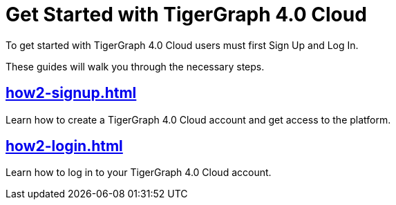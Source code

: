 = Get Started with TigerGraph 4.0 Cloud
:experimental:

To get started with TigerGraph 4.0 Cloud users must first Sign Up and Log In.

These guides will walk you through the necessary steps.

== xref:how2-signup.adoc[]

Learn how to create a TigerGraph 4.0 Cloud account and get access to the platform.

== xref:how2-login.adoc[]

Learn how to log in to your TigerGraph 4.0 Cloud account.








